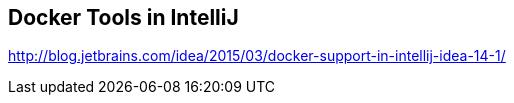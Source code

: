## Docker Tools in IntelliJ

http://blog.jetbrains.com/idea/2015/03/docker-support-in-intellij-idea-14-1/